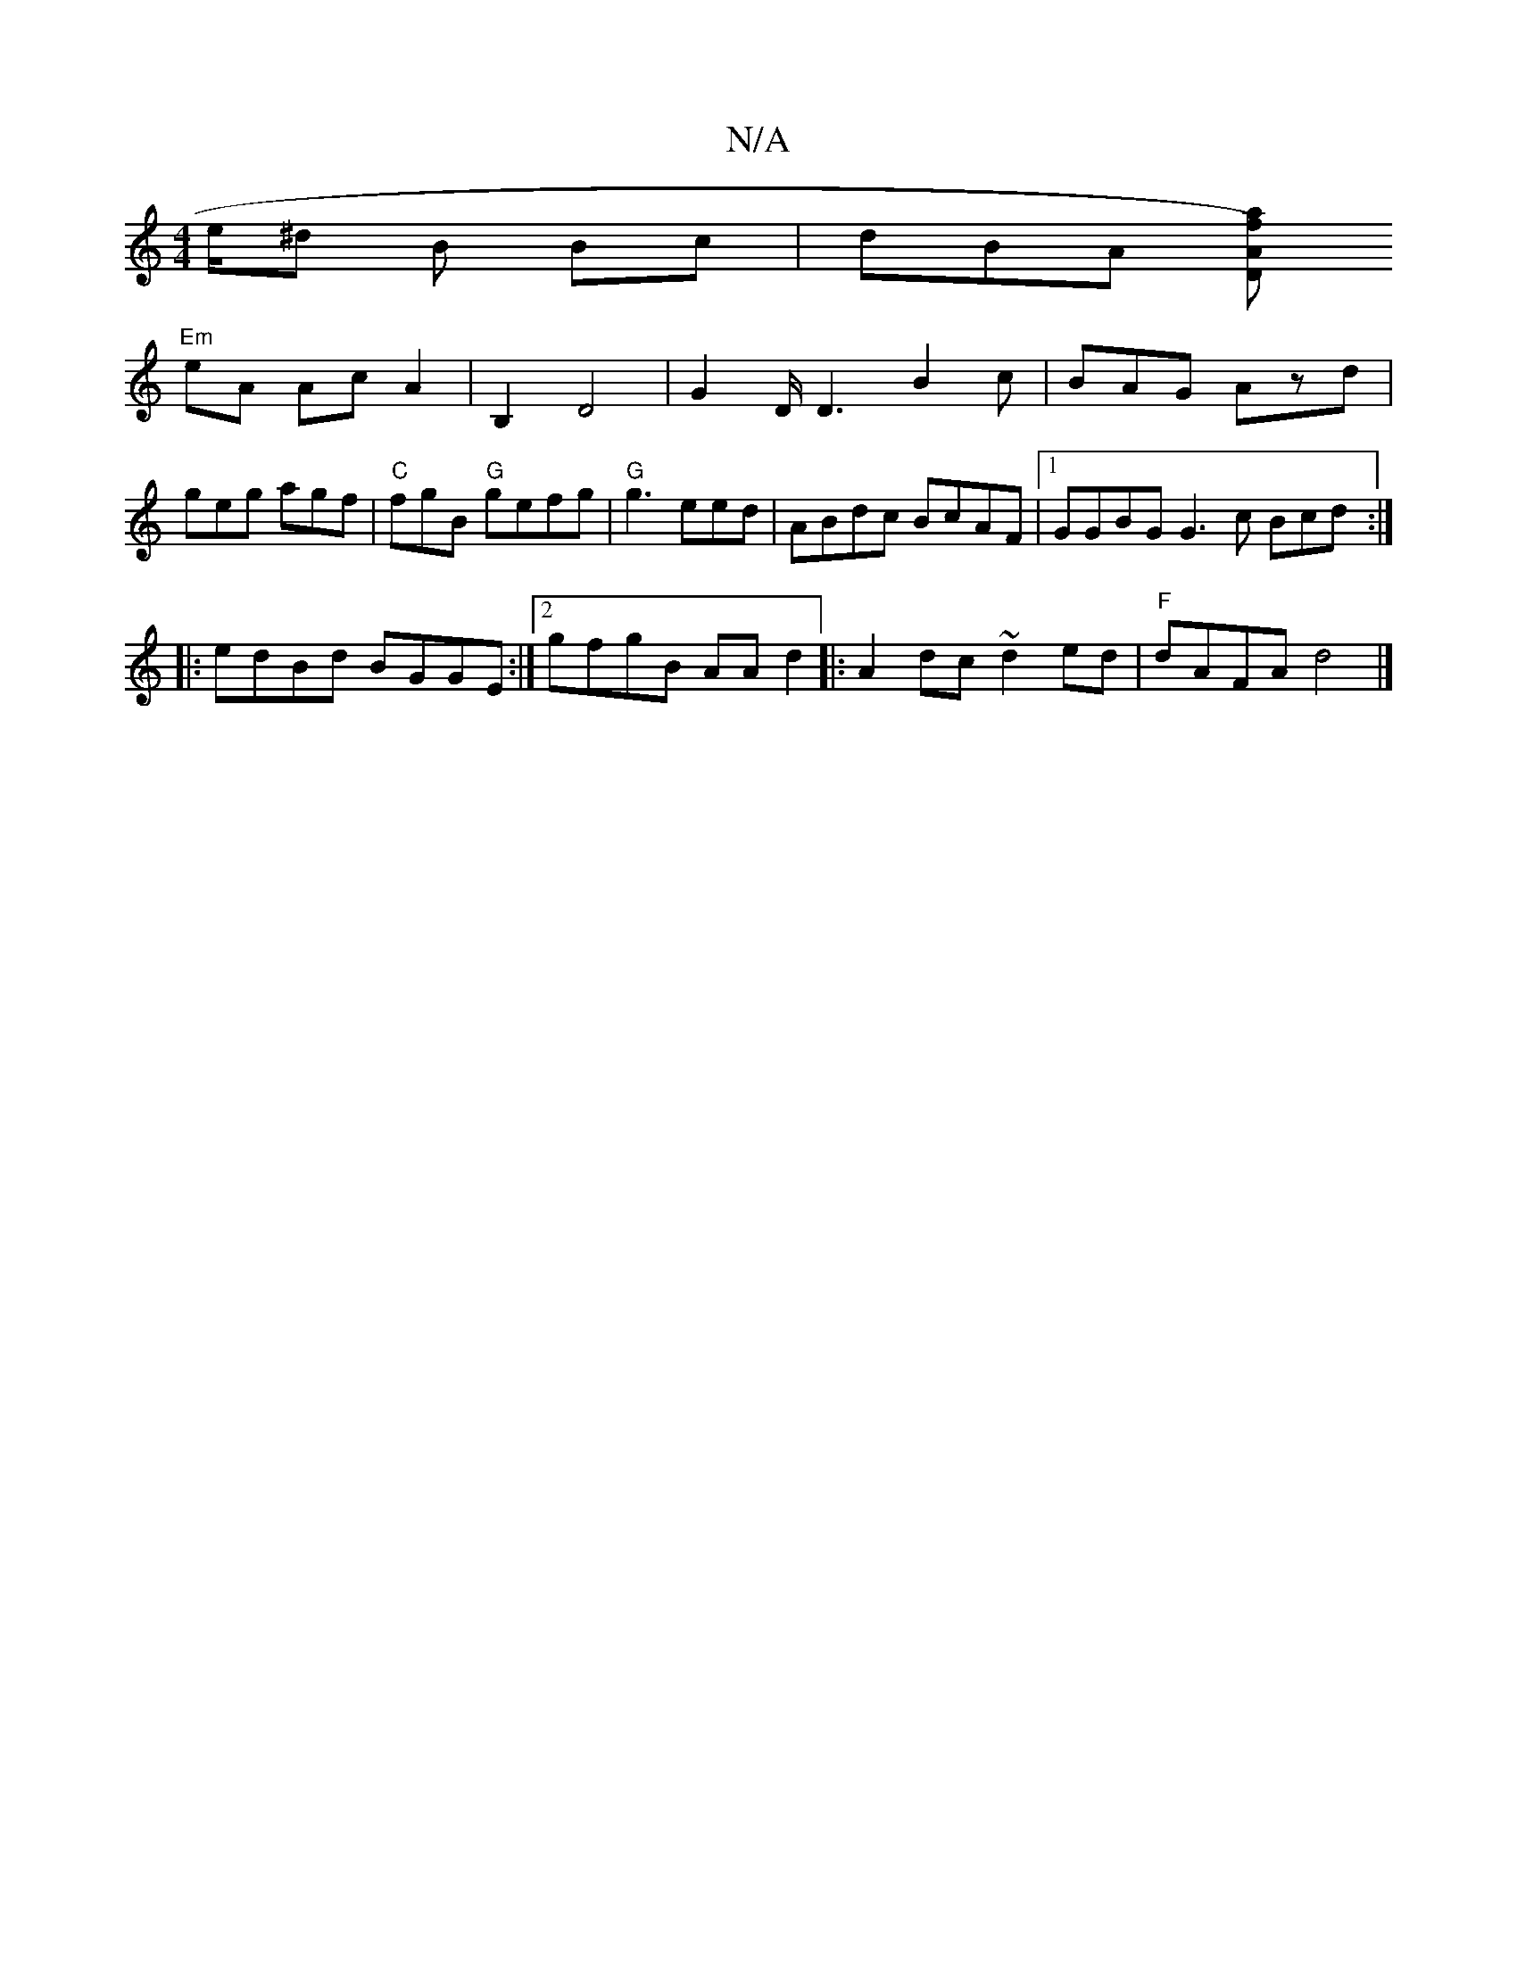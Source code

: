 X:1
T:N/A
M:4/4
R:N/A
K:Cmajor
/e/^d B Bc | dBA [DAaf)|
"Em"eA Ac A2 | B,2 D4 | G2 D/D3 B2c|BAG Azd|geg agf|"C"fgB "G"gefg | "G"g3 eed | ABdc BcAF |[1 GGBG G3 c Bcd :|
|:edBd BGGE:|2 gfgB AAd2||: A2dc ~d2 ed |"F" dAFA d4 |]

dcBA F